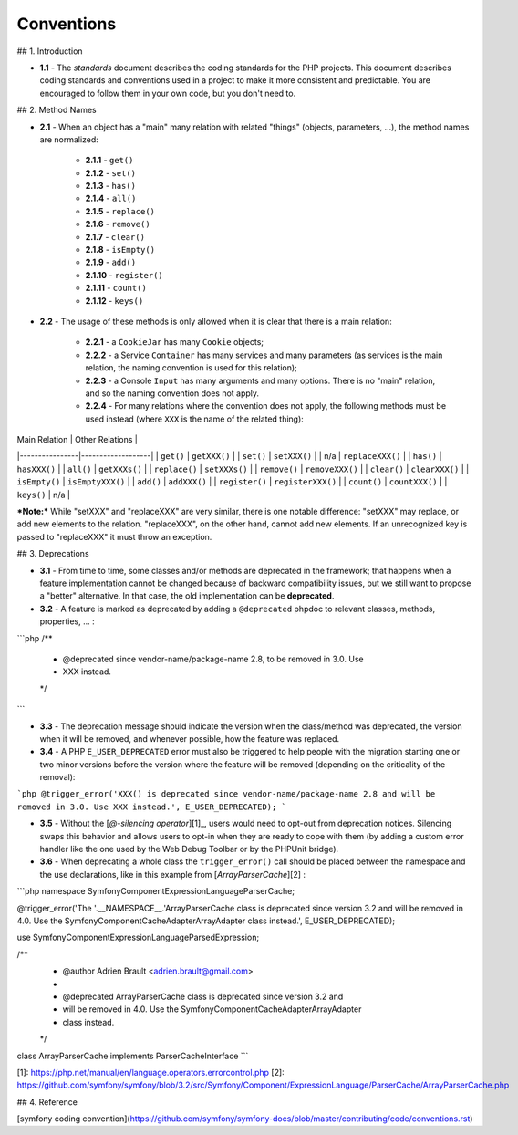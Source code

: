 Conventions
===========

## 1. Introduction

* **1.1** - The `standards` document describes the coding standards for the PHP
  projects. This document describes coding standards and conventions used in a
  project to make it more consistent and predictable. You are encouraged to
  follow them in your own code, but you don't need to.

## 2. Method Names

* **2.1** - When an object has a "main" many relation with related "things"
  (objects, parameters, ...), the method names are normalized:

    * **2.1.1** - ``get()``
    * **2.1.2** - ``set()``
    * **2.1.3** - ``has()``
    * **2.1.4** - ``all()``
    * **2.1.5** - ``replace()``
    * **2.1.6** - ``remove()``
    * **2.1.7** - ``clear()``
    * **2.1.8** - ``isEmpty()``
    * **2.1.9** - ``add()``
    * **2.1.10** - ``register()``
    * **2.1.11** - ``count()``
    * **2.1.12** - ``keys()``


* **2.2** - The usage of these methods is only allowed when it is clear that
  there is a main relation:

    * **2.2.1** - a ``CookieJar`` has many ``Cookie`` objects;

    * **2.2.2** - a Service ``Container`` has many services and many parameters
      (as services is the main relation, the naming convention is used for this
      relation);

    * **2.2.3** - a Console ``Input`` has many arguments and many options. There
      is no "main" relation, and so the naming convention does not apply.

    * **2.2.4** - For many relations where the convention does not apply, the
      following methods must be used instead (where ``XXX`` is the name of the
      related thing):

| Main Relation  | Other Relations   |
|----------------|-------------------|
| ``get()``      | ``getXXX()``      |
| ``set()``      | ``setXXX()``      |
| n/a            | ``replaceXXX()``  |
| ``has()``      | ``hasXXX()``      |
| ``all()``      | ``getXXXs()``     |
| ``replace()``  | ``setXXXs()``     |
| ``remove()``   | ``removeXXX()``   |
| ``clear()``    | ``clearXXX()``    |
| ``isEmpty()``  | ``isEmptyXXX()``  |
| ``add()``      | ``addXXX()``      |
| ``register()`` | ``registerXXX()`` |
| ``count()``    | ``countXXX()``    |
| ``keys()``     | n/a               |

***Note:*** While "setXXX" and "replaceXXX" are very similar, there is one
notable difference: "setXXX" may replace, or add new elements to the relation.
"replaceXXX", on the other hand, cannot add new elements. If an unrecognized key
is passed to "replaceXXX" it must throw an exception.

## 3. Deprecations

* **3.1** - From time to time, some classes and/or methods are deprecated in the framework; that happens when a feature implementation cannot be changed because of backward compatibility issues, but we still want to propose a "better" alternative. In that case, the old implementation can be **deprecated**.

* **3.2** - A feature is marked as deprecated by adding a ``@deprecated`` phpdoc to relevant classes, methods, properties, ... :

```php
/**
 * @deprecated since vendor-name/package-name 2.8, to be removed in 3.0. Use
 * XXX instead.
 */
```

* **3.3** - The deprecation message should indicate the version when the class/method was deprecated, the version when it will be removed, and whenever possible, how the feature was replaced.

* **3.4** - A PHP ``E_USER_DEPRECATED`` error must also be triggered to help people with the migration starting one or two minor versions before the version where the feature will be removed (depending on the criticality of the removal):

```php
@trigger_error('XXX() is deprecated since vendor-name/package-name 2.8 and
will be removed in 3.0. Use XXX instead.', E_USER_DEPRECATED);
```

* **3.5** - Without the [`@-silencing operator`][1]_, users would need to
  opt-out from deprecation notices. Silencing swaps this behavior and allows
  users to opt-in when they are ready to cope with them (by adding a custom
  error handler like the one used by the Web Debug Toolbar or by the PHPUnit
  bridge).

* **3.6** - When deprecating a whole class the ``trigger_error()`` call should
  be placed between the namespace and the use declarations, like in this example
  from [`ArrayParserCache`][2] :

```php
namespace Symfony\Component\ExpressionLanguage\ParserCache;

@trigger_error('The '.__NAMESPACE__.'\ArrayParserCache class is deprecated
since version 3.2 and will be removed in 4.0. Use the
Symfony\Component\Cache\Adapter\ArrayAdapter class instead.', E_USER_DEPRECATED);

use Symfony\Component\ExpressionLanguage\ParsedExpression;

/**
 * @author Adrien Brault <adrien.brault@gmail.com>
 *
 * @deprecated ArrayParserCache class is deprecated since version 3.2 and
 * will be removed in 4.0. Use the Symfony\Component\Cache\Adapter\ArrayAdapter
 * class instead.
 */
class ArrayParserCache implements ParserCacheInterface
```

[1]: https://php.net/manual/en/language.operators.errorcontrol.php
[2]: https://github.com/symfony/symfony/blob/3.2/src/Symfony/Component/ExpressionLanguage/ParserCache/ArrayParserCache.php

## 4. Reference

[symfony coding convention](https://github.com/symfony/symfony-docs/blob/master/contributing/code/conventions.rst)